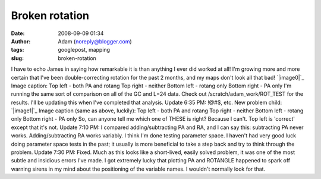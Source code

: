 Broken rotation
###############
:date: 2008-09-09 01:34
:author: Adam (noreply@blogger.com)
:tags: googlepost, mapping
:slug: broken-rotation

I have to echo James in saying how remarkable it is than anything I ever
did worked at all! I'm growing more and more certain that I've been
double-correcting rotation for the past 2 months, and my maps don't look
all that bad!
`|image0|`_
Image caption:
Top left - both PA and rotang
Top right - neither
Bottom left - rotang only
Bottom right - PA only
I'm running the same sort of comparison on all of the GC and L=24 data.
Check out /scratch/adam\_work/ROT\_TEST for the results. I'll be
updating this when I've completed that analysis.
Update 6:35 PM: !@#$, etc. New problem child:
`|image1|`_
Image caption (same as above, luckily):
Top left - both PA and rotang
Top right - neither
Bottom left - rotang only
Bottom right - PA only
So, can anyone tell me which one of THESE is right? Because I can't. Top
left is 'correct' except that it's not.
Update 7:10 PM: I compared adding/subtracting PA and RA, and I can say
this: subtracting PA never works. Adding/subtracting RA works variably.
I think I'm done testing parameter space. I haven't had very good luck
doing parameter space tests in the past; it usually is more beneficial
to take a step back and try to think through the problem.
Update 7:30 PM: Fixed. Much as this looks like a short-lived, easily
solved problem, it was one of the most subtle and insidious errors I've
made. I got extremely lucky that plotting PA and ROTANGLE happened to
spark off warning sirens in my mind about the positioning of the
variable names. I wouldn't normally look for that.

.. _|image2|: http://4.bp.blogspot.com/_lsgW26mWZnU/SMW4oOPcLaI/AAAAAAAADXw/1ARG8iyVXDQ/s1600-h/070717_o15_rotations.png
.. _|image3|: http://1.bp.blogspot.com/_lsgW26mWZnU/SMXFUjLjRGI/AAAAAAAADX4/aynvuycRzGM/s1600-h/060603_o16_rotations.png

.. |image0| image:: http://4.bp.blogspot.com/_lsgW26mWZnU/SMW4oOPcLaI/AAAAAAAADXw/1ARG8iyVXDQ/s400/070717_o15_rotations.png
.. |image1| image:: http://1.bp.blogspot.com/_lsgW26mWZnU/SMXFUjLjRGI/AAAAAAAADX4/aynvuycRzGM/s400/060603_o16_rotations.png
.. |image2| image:: http://4.bp.blogspot.com/_lsgW26mWZnU/SMW4oOPcLaI/AAAAAAAADXw/1ARG8iyVXDQ/s400/070717_o15_rotations.png
.. |image3| image:: http://1.bp.blogspot.com/_lsgW26mWZnU/SMXFUjLjRGI/AAAAAAAADX4/aynvuycRzGM/s400/060603_o16_rotations.png
